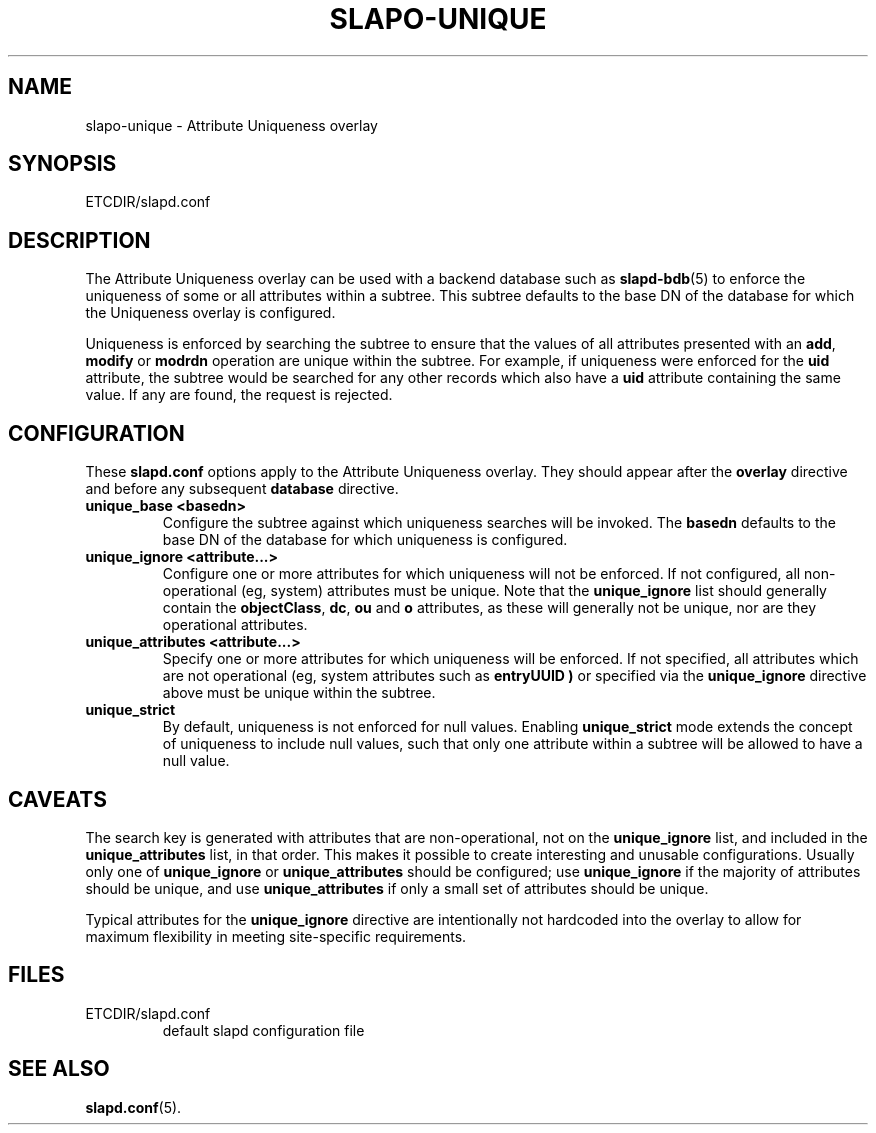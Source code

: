 .TH SLAPO-UNIQUE 5 "RELEASEDATE" "OpenLDAP LDVERSION"
.\" Copyright 2004-2005 The OpenLDAP Foundation All Rights Reserved.
.\" Copying restrictions apply.  See COPYRIGHT/LICENSE.
.\" $OpenLDAP$
.SH NAME
slapo-unique \- Attribute Uniqueness overlay
.SH SYNOPSIS
ETCDIR/slapd.conf
.SH DESCRIPTION
The Attribute Uniqueness overlay can be used with a backend database such as
.BR slapd-bdb (5)
to enforce the uniqueness of some or all attributes within a subtree. This
subtree defaults to the base DN of the database for which the Uniqueness
overlay is configured.
.LP
Uniqueness is enforced by searching the subtree to ensure that the values of
all attributes presented with an
.BR add ,
.B modify
or
.B modrdn
operation are unique within the subtree.
For example, if uniqueness were enforced for the
.B uid
attribute, the subtree would be searched for any other records which also
have a
.B uid
attribute containing the same value. If any are found, the request is
rejected.
.SH CONFIGURATION
These
.B slapd.conf
options apply to the Attribute Uniqueness overlay.
They should appear after the
.B overlay
directive and before any subsequent
.B database
directive.
.TP
.B unique_base <basedn>
Configure the subtree against which uniqueness searches will be invoked.
The
.B basedn
defaults to the base DN of the database for which uniqueness is configured.
.TP
.B unique_ignore <attribute...>
Configure one or more attributes for which uniqueness will not be enforced.
If not configured, all non-operational (eg, system) attributes must be
unique. Note that the
.B unique_ignore
list should generally contain the
.BR objectClass ,
.BR dc ,
.B ou
and
.B o
attributes, as these will generally not be unique, nor are they operational
attributes.
.TP
.B unique_attributes <attribute...>
Specify one or more attributes for which uniqueness will be enforced.
If not specified, all attributes which are not operational (eg, system
attributes such as
.B entryUUID )
or specified via the
.B unique_ignore
directive above must be unique within the subtree.
.TP
.B unique_strict
By default, uniqueness is not enforced for null values. Enabling
.B unique_strict
mode extends the concept of uniqueness to include null values, such that
only one attribute within a subtree will be allowed to have a null value.
.SH CAVEATS
.LP
The search key is generated with attributes that are non-operational, not
on the
.B unique_ignore
list, and included in the
.B unique_attributes
list, in that order. This makes it possible to create interesting and
unusable configurations. Usually only one of
.B unique_ignore
or
.B unique_attributes
should be configured; use
.B unique_ignore
if the majority of attributes should be unique, and use
.B unique_attributes
if only a small set of attributes should be unique.
.LP
Typical attributes for the
.B unique_ignore
directive are intentionally not hardcoded into the overlay to allow for
maximum flexibility in meeting site-specific requirements.
.SH FILES
.TP
ETCDIR/slapd.conf
default slapd configuration file
.SH SEE ALSO
.BR slapd.conf (5).

